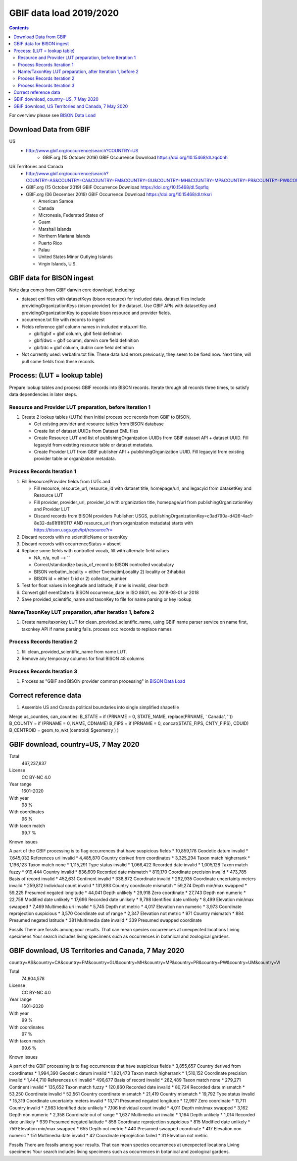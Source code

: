 
.. highlight:: rest

GBIF data load 2019/2020
=======================
.. contents::  

.. _BISON Data Load: docs/notes/dataload_2019-2020.rst

For overview please see `BISON Data Load`_

Download Data from GBIF 
-----------------------

US
  * http://www.gbif.org/occurrence/search?COUNTRY=US
       * GBIF.org (15 October 2019) GBIF Occurrence Download https://doi.org/10.15468/dl.zqo0nh 


US Territories and Canada
  * http://www.gbif.org/occurrence/search?COUNTRY=AS&COUNTRY=CA&COUNTRY=FM&COUNTRY=GU&COUNTRY=MH&COUNTRY=MP&COUNTRY=PR&COUNTRY=PW&COUNTRY=UM&COUNTRY=VI 
  * GBIF.org (15 October 2019) GBIF Occurrence Download https://doi.org/10.15468/dl.5qoflq 
  * GBIF.org (06 December 2019) GBIF Occurrence Download https://doi.org/10.15468/dl.trksri 
  
    * American Samoa 
    * Canada 
    * Micronesia, Federated States of 
    * Guam 
    * Marshall Islands 
    * Northern Mariana Islands 
    * Puerto Rico 
    * Palau 
    * United States Minor Outlying Islands 
    * Virgin Islands, U.S. 

GBIF data for BISON ingest
--------------------------
Note data comes from GBIF darwin core download, including:

* dataset eml files with datasetKeys (bison resource) for included data.
  dataset files include providingOrganizationKeys (bison provider) for the 
  dataset.  Use GBIF APIs with datasetKey and providingOrganizationKey
  to populate bison resource and provider fields.
* occurrence.txt file with records to ingest
* Fields reference gbif column names in included meta.xml file.  

  * gbif/gbif = gbif column, gbif field definition
  * gbif/dwc = gbif column, darwin core field definition
  * gbif/dc = gbif column, dublin core field definition

* Not currently used: verbatim.txt file.  These data had errors previously, 
  they seem to be fixed now.  Next time, will pull some fields from these 
  records.

Process: (LUT = lookup table)
-----------------------------
Prepare lookup tables and process GBIF records into BISON records.  Iterate 
through all records three times, to satisfy data dependencies in later steps.

Resource and Provider LUT preparation, before Iteration 1
~~~~~~~~~~~~~~~~~~~~~~~~~~~~~~~~~~~~~~~~~~~~~~~~~~~~~~~~~~~~
#. Create 2 lookup tables (LUTs) then initial process occ records from GBIF to BISON, 
  
   * Get existing provider and resource tables from BISON database
   * Create list of dataset UUIDs from Dataset EML files
   * Create Resource LUT and list of publishingOrganization UUIDs from 
     GBIF dataset API + dataset UUID.  Fill legacyid from existing resource 
     table or dataset metadata.
   * Create Provider LUT from GBIF publisher API + publishingOrganization UUID.
     Fill legacyid from existing provider table or organization metadata. 

Process Records Iteration 1
~~~~~~~~~~~~~~~~~~~~~~~~~~~~

#. Fill Resource/Provider fields from LUTs and 

   * Fill resource, resource_url, resource_id with dataset title, homepage/url,
     and legacyid from datasetKey and Resource LUT 
   * Fill provider, provider_url, provider_id with organization title, 
     homepage/url from publishingOrganizationKey and Provider LUT 
   * Discard records from BISON providers 
     Publisher: USGS, publishingOrganizationKey=c3ad790a-d426-4ac1-8e32-da61f81f0117 
     AND
     resource_url (from organization metadata) starts with https://bison.usgs.gov/ipt/resource?r=
     
#. Discard records with no scientificName or taxonKey
#. Discard records with occurrenceStatus = absent
#. Replace some fields with controlled vocab, fill with alternate field values

   * NA, n/a, null --> ''
   * Correct/standardize basis_of_record to BISON controlled vocabulary
   * BISON verbatim_locality = either 1)verbatimLocality 2) locality or 3)habitat
   * BISON id = either 1) id or 2) collector_number

#. Test for float values in longitude and latitude; if one is invalid, clear both
#. Convert gbif eventDate to BISON occurrence_date in ISO 8601, ex: 2018-08-01 or 2018
#. Save provided_scientific_name and taxonKey to file for name parsing or key lookup

Name/TaxonKey LUT preparation, after Iteration 1, before 2
~~~~~~~~~~~~~~~~~~~~~~~~~~~~~~~~~~~~~~~~~~~~~~~~~~~~~~~~~~
#. Create name/taxonkey LUT for clean_provided_scientific_name, using GBIF name
   parser service on name first, taxonkey API if name parsing fails.
   process occ records to replace names
    
Process Records Iteration 2
~~~~~~~~~~~~~~~~~~~~~~~~~~~~
#. fill clean_provided_scientific_name from name LUT. 
#. Remove any temporary columns for final BISON 48 columns 

Process Records Iteration 3
~~~~~~~~~~~~~~~~~~~~~~~~~~~~
#. Process as "GBIF and BISON provider common processing" in `BISON Data Load`_

Correct reference data
----------------------
#. Assemble US and Canada political boundaries into single simplified shapefile

Merge us_counties, can_counties:
B_STATE = if (PRNAME = 0, STATE_NAME, replace(PRNAME, ' Canada', ''))
B_COUNTY = if (PRNAME = 0, NAME, CDNAME)
B_FIPS = if (PRNAME = 0, concat(STATE_FIPS, CNTY_FIPS), CDUID)
B_CENTROID = geom_to_wkt (centroid( $geometry ) )

GBIF download, country=US, 7 May 2020
---------------------------------------

Total
    467,237,837 
License
    CC BY-NC 4.0 
Year range
    1601–2020 
With year
    98 % 
With coordinates
    96 % 
With taxon match
    99.7 % 

Known issues

A part of the GBIF processing is to flag occurrences that have suspicious fields
* 10,859,178 Geodetic datum invalid 
* 7,645,032 References uri invalid 
* 4,485,870 Country derived from coordinates 
* 3,325,294 Taxon match higherrank 
* 1,196,123 Taxon match none 
* 1,115,291 Type status invalid 
* 1,066,422 Recorded date invalid 
* 1,005,128 Taxon match fuzzy 
* 919,444 Country invalid 
* 836,609 Recorded date mismatch 
* 819,170 Coordinate precision invalid 
* 473,785 Basis of record invalid 
* 452,631 Continent invalid 
* 338,872 Coordinate invalid 
* 292,935 Coordinate uncertainty meters invalid 
* 259,812 Individual count invalid 
* 131,893 Country coordinate mismatch 
* 59,274 Depth min/max swapped 
* 59,225 Presumed negated longitude 
* 44,041 Depth unlikely 
* 29,918 Zero coordinate 
* 27,743 Depth non numeric 
* 22,758 Modified date unlikely 
* 17,696 Recorded date unlikely 
* 9,798 Identified date unlikely 
* 8,499 Elevation min/max swapped 
* 7,469 Multimedia uri invalid 
* 5,745 Depth not metric 
* 4,017 Elevation non numeric 
* 3,973 Coordinate reprojection suspicious 
* 3,570 Coordinate out of range 
* 2,347 Elevation not metric 
* 971 Country mismatch 
* 884 Presumed negated latitude 
* 381 Multimedia date invalid 
* 339 Presumed swapped coordinate

Fossils
There are fossils among your results. That can mean species occurrences at unexpected locations
Living specimens
Your search includes living specimens such as occurrences in botanical and zoological gardens.


GBIF download, US Territories and Canada, 7 May 2020
-----------------------------------------------------

country=AS&country=CA&country=FM&country=GU&country=MH&country=MP&country=PR&country=PW&country=UM&country=VI

Total
    74,804,578 
License
    CC BY-NC 4.0 
Year range
    1601–2020 
With year
    99 % 
With coordinates
    97 % 
With taxon match
    99.6 % 

Known issues

A part of the GBIF processing is to flag occurrences that have suspicious fields
* 3,855,657 Country derived from coordinates
* 1,994,390 Geodetic datum invalid 
* 1,821,473 Taxon match higherrank 
* 1,510,152 Coordinate precision invalid 
* 1,444,710 References uri invalid 
* 496,677 Basis of record invalid 
* 282,489 Taxon match none 
* 279,271 Continent invalid 
* 135,652 Taxon match fuzzy 
* 120,860 Recorded date invalid 
* 80,724 Recorded date mismatch 
* 53,250 Coordinate invalid 
* 52,561 Country coordinate mismatch 
* 21,419 Country mismatch 
* 19,792 Type status invalid 
* 15,319 Coordinate uncertainty meters invalid 
* 13,171 Presumed negated longitude 
* 12,997 Zero coordinate 
* 11,711 Country invalid 
* 7,983 Identified date unlikely 
* 7,106 Individual count invalid 
* 4,011 Depth min/max swapped 
* 3,162 Depth non numeric 
* 2,358 Coordinate out of range 
* 1,637 Multimedia uri invalid 
* 1,164 Depth unlikely 
* 1,014 Recorded date unlikely 
* 939 Presumed negated latitude 
* 858 Coordinate reprojection suspicious 
* 815 Modified date unlikely 
* 759 Elevation min/max swapped 
* 655 Depth not metric 
* 440 Presumed swapped coordinate 
* 417 Elevation non numeric 
* 151 Multimedia date invalid 
* 42 Coordinate reprojection failed 
* 31 Elevation not metric

Fossils
There are fossils among your results. That can mean species occurrences at unexpected locations
Living specimens
Your search includes living specimens such as occurrences in botanical and zoological gardens.
